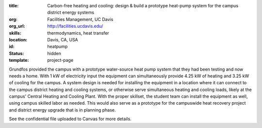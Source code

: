 :title: Carbon-free heating and cooling: design & build a prototype heat-pump system for the campus district energy systems
:org: Facilities Management, UC Davis
:org_url: http://facilities.ucdavis.edu/
:skills: thermodynamics, heat transfer
:location: Davis, CA, USA
:id: heatpump
:status: hidden
:template: project-page

Grundfos provided the campus with a prototype water-source heat pump system
that they had been testing and now needs a home. With 1 kW of electricity input
the equipment can simultaneously provide 4.25 kW of heating and 3.25 kW of
cooling for the campus. A system design is needed for installing the equipment
in a location where it can connect to the campus district heating and cooling
systems, or otherwise serve simultaneous heating and cooling loads, likely at
the campus' Central Heating and Cooling Plant. With the proper skillset, the
student team can install the equipment as well, using campus skilled labor as
needed. This would also serve as a prototype for the campuswide heat recovery
project and district energy upgrade that is in planning phase.

See the confidential file uploaded to Canvas for more details.
